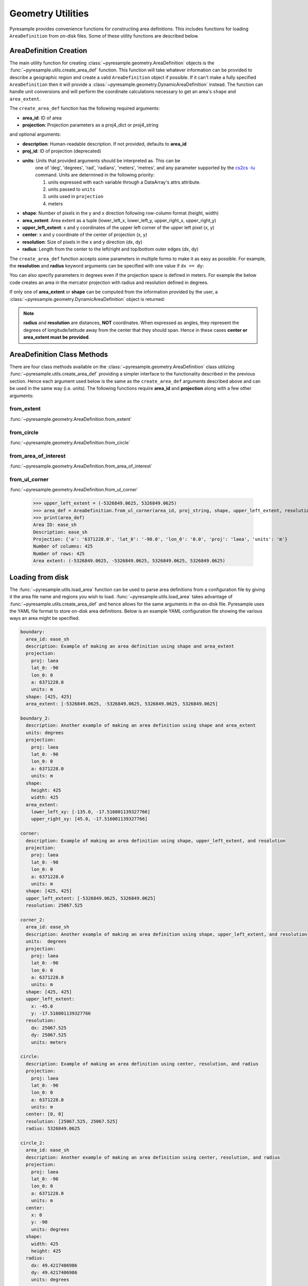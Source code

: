 Geometry Utilities
==================

Pyresample provides convenience functions for constructing area
definitions. This includes functions for loading ``AreaDefinition``
from on-disk files. Some of these utility functions are described
below.

AreaDefinition Creation
-----------------------

The main utility function for creating
:class:`~pyresample.geometry.AreaDefinition` objects is the
:func:`~pyresample.utils.create_area_def` function. This function will take
whatever information can be provided to describe a geographic region and
create a valid ``AreaDefinition`` object if possible. If it can't make
a fully specified ``AreaDefinition`` then it will provide a
:class:`~pyresample.geometry.DynamicAreaDefinition` instead. The function
can handle unit conversions and will perform the coordinate calculations
necessary to get an area's ``shape`` and ``area_extent``.

The ``create_area_def`` function has the following required arguments:

* **area_id**: ID of area
* **projection**: Projection parameters as a proj4_dict or proj4_string

and optional arguments:

* **description**: Human-readable description. If not provided, defaults to **area_id**
* **proj_id**: ID of projection (deprecated)
* **units**: Units that provided arguments should be interpreted as. This can be
    one of 'deg', 'degrees', 'rad', 'radians', 'meters', 'metres', and any
    parameter supported by the
    `cs2cs -lu <https://proj4.org/apps/cs2cs.html#cmdoption-cs2cs-lu>`_
    command. Units are determined in the following priority:

    1. units expressed with each variable through a DataArray's attrs attribute.
    2. units passed to ``units``
    3. units used in ``projection``
    4. meters
* **shape**: Number of pixels in the y and x direction following row-column format (height, width)
* **area_extent**: Area extent as a tuple (lower_left_x, lower_left_y, upper_right_x, upper_right_y)
* **upper_left_extent**: x and y coordinates of the upper left corner of the upper left pixel (x, y)
* **center**: x and y coordinate of the center of projection (x, y)
* **resolution**: Size of pixels in the x and y direction (dx, dy)
* **radius**: Length from the center to the left/right and top/bottom outer edges (dx, dy)

.. doctest::

 >>> from pyresample import utils
 >>> area_id = 'ease_sh'
 >>> proj_dict = {'proj': 'laea', 'lat_0': -90, 'lon_0': 0, 'a': 6371228.0, 'units': 'm'}
 >>> center = (0, 0)
 >>> radius = (5326849.0625, 5326849.0625)
 >>> resolution = (25067.525, 25067.525)
 >>> area_def = utils.create_area_def(area_id, proj_dict, center=center, radius=radius, resolution=resolution)
 >>> print(area_def)
 Area ID: ease_sh
 Description: ease_sh
 Projection: {'a': '6371228.0', 'lat_0': '-90.0', 'lon_0': '0.0', 'proj': 'laea', 'units': 'm'}
 Number of columns: 425
 Number of rows: 425
 Area extent: (-5326849.0625, -5326849.0625, 5326849.0625, 5326849.0625)

The ``create_area_def`` function accepts some parameters in multiple forms
to make it as easy as possible. For example, the **resolution** and **radius**
keyword arguments can be specified with one value if ``dx == dy``:

.. doctest::

 >>> proj_string = '+proj=laea +lat_0=-90 +lon_0=0 +a=6371228.0 +units=m'
 >>> area_def = utils.create_area_def(area_id, proj_string, center=center,
 ...                              radius=5326849.0625, resolution=25067.525)
 >>> print(area_def)
 Area ID: ease_sh
 Description: ease_sh
 Projection: {'a': '6371228.0', 'lat_0': '-90.0', 'lon_0': '0.0', 'proj': 'laea', 'units': 'm'}
 Number of columns: 425
 Number of rows: 425
 Area extent: (-5326849.0625, -5326849.0625, 5326849.0625, 5326849.0625)

You can also specify parameters in degrees even if the projection space
is defined in meters. For example the below code creates an area in
the mercator projection with radius and resolution defined in degrees.

.. doctest::

 >>> proj_dict = {'proj': 'merc', 'lat_0': 0, 'lon_0': 0, 'a': 6371228.0, 'units': 'm'}
 >>> area_def = utils.create_area_def(area_id, proj_dict, center=(0, 0),
 ...                              radius=(47.90379019311, 43.1355420077),
 ...                              resolution=(0.22542960090875294, 0.22542901929487608),
 ...                              units='degrees', description='Antarctic EASE grid')
 >>> print(area_def)
 Area ID: ease_sh
 Description: Antarctic EASE grid
 Projection: {'a': '6371228.0', 'lat_0': '0.0', 'lon_0': '0.0', 'proj': 'merc', 'units': 'm'}
 Number of columns: 425
 Number of rows: 425
 Area extent: (-5326849.0625, -5326849.0625, 5326849.0625, 5326849.0625)

If only one of **area_extent** or **shape** can be computed from the
information provided by the user, a
:class:`~pyresample.geometry.DynamicAreaDefinition` object is returned:

.. doctest::

 >>> area_def = utils.create_area_def(area_id, proj_string, radius=radius, resolution=resolution)
 >>> print(type(area_def))
 <class 'pyresample.geometry.DynamicAreaDefinition'>

.. note::

  **radius** and **resolution** are distances, **NOT** coordinates. When expressed as angles,
  they represent the degrees of longitude/latitude away from the center that
  they should span. Hence in these cases **center or area_extent must be provided**.

AreaDefinition Class Methods
----------------------------

There are four class methods available on the
:class:`~pyresample.geometry.AreaDefinition` class utilizing
:func:`~pyresample.utils.create_area_def` providing a simpler interface to the
functionality described in the previous section.
Hence each argument used below is the same as the ``create_area_def`` arguments
described above and can be used in the same way (i.e. units). The following
functions require **area_id** and **projection** along with a few other
arguments:

from_extent
***********

:func:`~pyresample.geometry.AreaDefinition.from_extent`

.. doctest::

 >>> from pyresample import utils
 >>> from pyresample.geometry import AreaDefinition
 >>> area_id = 'ease_sh'
 >>> proj_string = '+proj=laea +lat_0=-90 +lon_0=0 +a=6371228.0 +units=m'
 >>> area_extent = (-5326849.0625, -5326849.0625, 5326849.0625, 5326849.0625)
 >>> shape = (425, 425)
 >>> area_def = AreaDefinition.from_extent(area_id, proj_string, shape, area_extent)
 >>> print(area_def)
 Area ID: ease_sh
 Description: ease_sh
 Projection: {'a': '6371228.0', 'lat_0': '-90.0', 'lon_0': '0.0', 'proj': 'laea', 'units': 'm'}
 Number of columns: 425
 Number of rows: 425
 Area extent: (-5326849.0625, -5326849.0625, 5326849.0625, 5326849.0625)

from_circle
***********

:func:`~pyresample.geometry.AreaDefinition.from_circle`

.. doctest::

 >>> proj_dict = {'proj': 'laea', 'lat_0': -90, 'lon_0': 0, 'a': 6371228.0, 'units': 'm'}
 >>> center = (0, 0)
 >>> radius = 5326849.0625
 >>> area_def = AreaDefinition.from_circle(area_id, proj_dict, center, radius, shape=shape)
 >>> print(area_def)
 Area ID: ease_sh
 Description: ease_sh
 Projection: {'a': '6371228.0', 'lat_0': '-90.0', 'lon_0': '0.0', 'proj': 'laea', 'units': 'm'}
 Number of columns: 425
 Number of rows: 425
 Area extent: (-5326849.0625, -5326849.0625, 5326849.0625, 5326849.0625)

.. doctest::

 >>> resolution = 25067.525
 >>> area_def = AreaDefinition.from_circle(area_id, proj_string, center, radius, resolution=resolution)
 >>> print(area_def)
 Area ID: ease_sh
 Description: ease_sh
 Projection: {'a': '6371228.0', 'lat_0': '-90.0', 'lon_0': '0.0', 'proj': 'laea', 'units': 'm'}
 Number of columns: 425
 Number of rows: 425
 Area extent: (-5326849.0625, -5326849.0625, 5326849.0625, 5326849.0625)

from_area_of_interest
*********************

:func:`~pyresample.geometry.AreaDefinition.from_area_of_interest`

.. doctest::

 >>> area_def = AreaDefinition.from_area_of_interest(area_id, proj_dict, shape, center, resolution)
 >>> print(area_def)
 Area ID: ease_sh
 Description: ease_sh
 Projection: {'a': '6371228.0', 'lat_0': '-90.0', 'lon_0': '0.0', 'proj': 'laea', 'units': 'm'}
 Number of columns: 425
 Number of rows: 425
 Area extent: (-5326849.0625, -5326849.0625, 5326849.0625, 5326849.0625)

from_ul_corner
**************

:func:`~pyresample.geometry.AreaDefinition.from_ul_corner`

 >>> upper_left_extent = (-5326849.0625, 5326849.0625)
 >>> area_def = AreaDefinition.from_ul_corner(area_id, proj_string, shape, upper_left_extent, resolution)
 >>> print(area_def)
 Area ID: ease_sh
 Description: ease_sh
 Projection: {'a': '6371228.0', 'lat_0': '-90.0', 'lon_0': '0.0', 'proj': 'laea', 'units': 'm'}
 Number of columns: 425
 Number of rows: 425
 Area extent: (-5326849.0625, -5326849.0625, 5326849.0625, 5326849.0625)

Loading from disk
-----------------

The :func:`~pyresample.utils.load_area` function can be used to
parse area definitions from a configuration file by giving it the
area file name and regions you wish to load. :func:`~pyresample.utils.load_area`
takes advantage of :func:`~pyresample.utils.create_area_def`
and hence allows for the same arguments in the on-disk file.
Pyresample uses the YAML file format to store on-disk area definitions.
Below is an example YAML configuration file showing the various ways
an area might be specified.

.. code-block:: yaml

 boundary:
   area_id: ease_sh
   description: Example of making an area definition using shape and area_extent
   projection:
     proj: laea
     lat_0: -90
     lon_0: 0
     a: 6371228.0
     units: m
   shape: [425, 425]
   area_extent: [-5326849.0625, -5326849.0625, 5326849.0625, 5326849.0625]

 boundary_2:
   description: Another example of making an area definition using shape and area_extent
   units: degrees
   projection:
     proj: laea
     lat_0: -90
     lon_0: 0
     a: 6371228.0
     units: m
   shape:
     height: 425
     width: 425
   area_extent:
     lower_left_xy: [-135.0, -17.516001139327766]
     upper_right_xy: [45.0, -17.516001139327766]

 corner:
   description: Example of making an area definition using shape, upper_left_extent, and resolution
   projection:
     proj: laea
     lat_0: -90
     lon_0: 0
     a: 6371228.0
     units: m
   shape: [425, 425]
   upper_left_extent: [-5326849.0625, 5326849.0625]
   resolution: 25067.525

 corner_2:
   area_id: ease_sh
   description: Another example of making an area definition using shape, upper_left_extent, and resolution
   units:  degrees
   projection:
     proj: laea
     lat_0: -90
     lon_0: 0
     a: 6371228.0
     units: m
   shape: [425, 425]
   upper_left_extent:
     x: -45.0
     y: -17.516001139327766
   resolution:
     dx: 25067.525
     dy: 25067.525
     units: meters

 circle:
   description: Example of making an area definition using center, resolution, and radius
   projection:
     proj: laea
     lat_0: -90
     lon_0: 0
     a: 6371228.0
     units: m
   center: [0, 0]
   resolution: [25067.525, 25067.525]
   radius: 5326849.0625

 circle_2:
   area_id: ease_sh
   description: Another example of making an area definition using center, resolution, and radius
   projection:
     proj: laea
     lat_0: -90
     lon_0: 0
     a: 6371228.0
     units: m
   center:
     x: 0
     y: -90
     units: degrees
   shape:
     width: 425
     height: 425
   radius:
     dx: 49.4217406986
     dy: 49.4217406986
     units: degrees

 area_of_interest:
   description: Example of making an area definition using shape, center, and resolution
   projection:
     proj: laea
     lat_0: -90
     lon_0: 0
     a: 6371228.0
     units: m
   shape: [425, 425]
   center: [0, 0]
   resolution: [25067.525, 25067.525]

 area_of_interest_2:
   area_id: ease_sh
   description: Another example of making an area definition using shape, center, and resolution
   projection:
     proj: laea
     lat_0: -90
     lon_0: 0
     a: 6371228.0
     units: m
   shape: [425, 425]
   center:
     center: [0, -1.570796]
     units: radians
   resolution:
     resolution: 0.0039344913
     units: radians

.. note::

  The `lower_left_xy` and `upper_right_xy` items give the coordinates of the
  outer edges of the corner pixels on the x and y axis respectively. When the
  projection coordinates are longitudes and latitudes, it is expected to
  provide the extent in `longitude, latitude` order.

If we assume the YAML content is stored in an ``areas.yaml`` file, we can
read a single ``AreaDefinition`` named ``corner`` by doing:

.. doctest::

 >>> from pyresample import utils
 >>> area_def = utils.load_area('areas.yaml', 'corner')
 >>> print(area_def)
 Area ID: corner
 Description: Example of making an area definition using shape, upper_left_extent, and resolution
 Projection: {'a': '6371228.0', 'lat_0': '-90.0', 'lon_0': '0.0', 'proj': 'laea', 'units': 'm'}
 Number of columns: 425
 Number of rows: 425
 Area extent: (-5326849.0625, -5326849.0625, 5326849.0625, 5326849.0625)

Several area definitions can be read at once using the region names as a
series of arguments:

.. doctest::

 >>> corner, boundary = utils.load_area('areas.yaml', 'corner', 'boundary')
 >>> print(boundary)
 Area ID: ease_sh
 Description: Example of making an area definition using shape and area_extent
 Projection: {'a': '6371228.0', 'lat_0': '-90.0', 'lon_0': '0.0', 'proj': 'laea', 'units': 'm'}
 Number of columns: 425
 Number of rows: 425
 Area extent: (-5326849.0625, -5326849.0625, 5326849.0625, 5326849.0625)

Loading from disk (legacy)
--------------------------

For backwards compatibility, we still support the legacy area file format.
Assuming the file **areas.cfg** exists with the following content

.. code-block:: ini

 REGION: ease_sh {
    NAME:           Antarctic EASE grid
    PCS_ID:         ease_sh
        PCS_DEF:        proj=laea, lat_0=-90, lon_0=0, a=6371228.0, units=m
        XSIZE:          425
        YSIZE:          425
        AREA_EXTENT:    (-5326849.0625,-5326849.0625,5326849.0625,5326849.0625)
 };

 REGION: ease_nh {
        NAME:           Arctic EASE grid
        PCS_ID:         ease_nh
        PCS_DEF:        proj=laea, lat_0=90, lon_0=0, a=6371228.0, units=m
        XSIZE:          425
        YSIZE:          425
        AREA_EXTENT:    (-5326849.0625,-5326849.0625,5326849.0625,5326849.0625)
 };

An area definition dict can be read using

.. doctest::

 >>> from pyresample import utils
 >>> area = utils.load_area('areas.cfg', 'ease_nh')
 >>> print(area)
 Area ID: ease_nh
 Description: Arctic EASE grid
 Projection ID: ease_nh
 Projection: {'a': '6371228.0', 'lat_0': '90.0', 'lon_0': '0.0', 'proj': 'laea', 'units': 'm'}
 Number of columns: 425
 Number of rows: 425
 Area extent: (-5326849.0625, -5326849.0625, 5326849.0625, 5326849.0625)

Note: In the configuration file **REGION** maps to **area_id** and **PCS_ID** maps to **proj_id**.

Several area definitions can be read at once using the region names in an argument list:

.. doctest::

 >>> nh_def, sh_def = utils.load_area('areas.cfg', 'ease_nh', 'ease_sh')
 >>> print(sh_def)
 Area ID: ease_sh
 Description: Antarctic EASE grid
 Projection ID: ease_sh
 Projection: {'a': '6371228.0', 'lat_0': '-90.0', 'lon_0': '0.0', 'proj': 'laea', 'units': 'm'}
 Number of columns: 425
 Number of rows: 425
 Area extent: (-5326849.0625, -5326849.0625, 5326849.0625, 5326849.0625)
